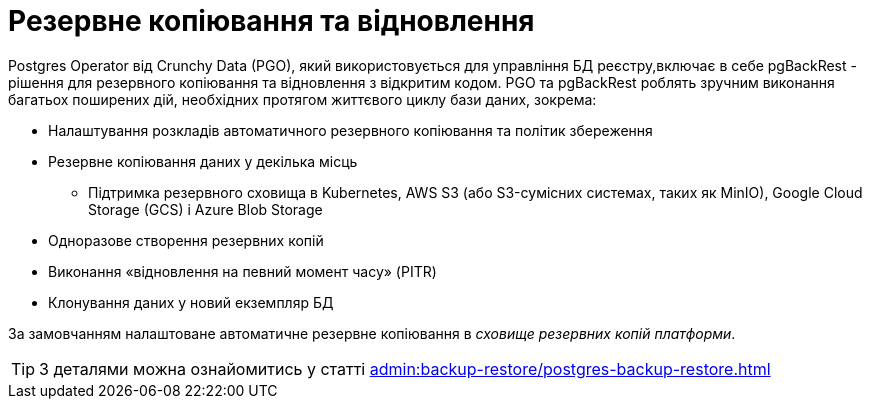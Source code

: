 = Резервне копіювання та відновлення
Postgres Operator від Crunchy Data (PGO), який використовується для управління БД реєстру,включає в себе pgBackRest - рішення для резервного копіювання та відновлення з відкритим кодом. PGO та pgBackRest роблять зручним виконання багатьох поширених дій, необхідних протягом життєвого циклу бази даних, зокрема:

* Налаштування розкладів автоматичного резервного копіювання та політик збереження
* Резервне копіювання даних у декілька місць
**  Підтримка резервного сховища в Kubernetes, AWS S3 (або S3-сумісних системах, таких як MinIO), Google Cloud Storage (GCS) і Azure Blob Storage
* Одноразове створення резервних копій
* Виконання «відновлення на певний момент часу» (PITR)
* Клонування даних у новий екземпляр БД

За замовчанням налаштоване автоматичне резервне копіювання в _сховище резервних копій платформи_.

[TIP]
--
З деталями можна ознайомитись у статті xref:admin:backup-restore/postgres-backup-restore.adoc[]
--